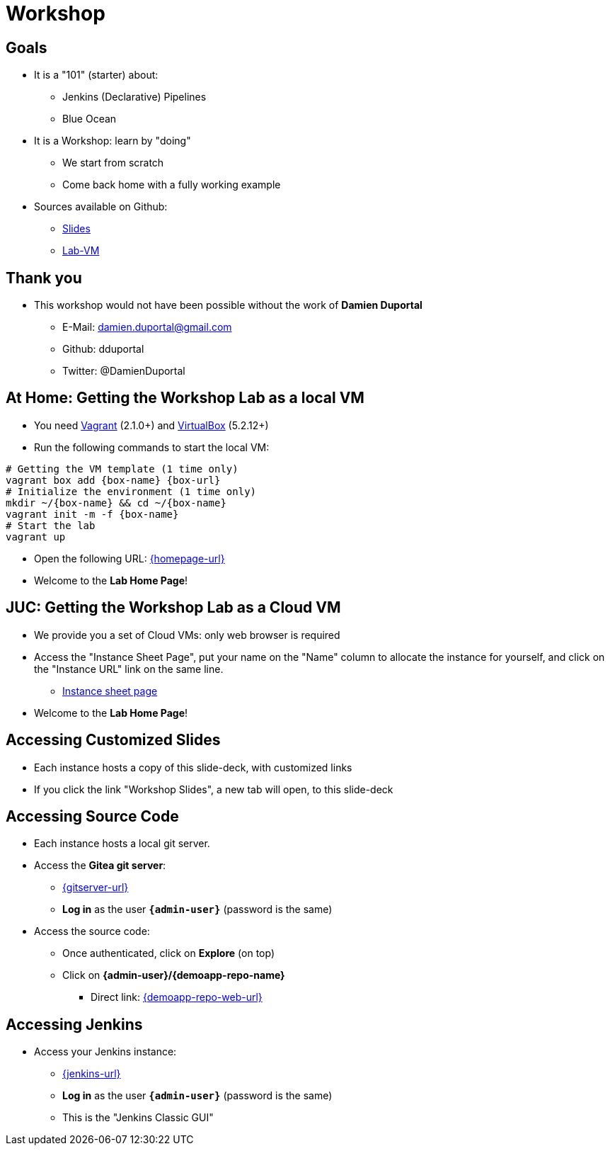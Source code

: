 
[background-color="hsl(50, 89%, 74%)"]
= Workshop

== Goals

* It is a "101" (starter) about:
** Jenkins (Declarative) Pipelines
** Blue Ocean

* It is a Workshop: learn by "doing"
** We start from scratch
** Come back home with a fully working example

* Sources available on Github:
** link:https://github.com/jmMeessen/presentations[Slides,window=_blank]
** link:https://github.com/jmMeessen/lab-vm[Lab-VM,window=_blank]

== Thank you

* This workshop would not have been possible without the work 
of *Damien Duportal*
** E-Mail: damien.duportal@gmail.com
** Github: dduportal
** Twitter: @DamienDuportal

== At Home: Getting the Workshop Lab as a local VM

* You need link:https://www.vagrantup.com/[Vagrant,window=_blank] (2.1.0+)
and link:https://www.virtualbox.org/[VirtualBox,window=_blank] (5.2.12+)
* Run the following commands to start the local VM:

[source,bash,subs="attributes"]
----
# Getting the VM template (1 time only)
vagrant box add {box-name} {box-url}
# Initialize the environment (1 time only)
mkdir ~/{box-name} && cd ~/{box-name}
vagrant init -m -f {box-name}
# Start the lab
vagrant up
----

* Open the following URL: link:{homepage-url}[{homepage-url},window=_blank]
* Welcome to the *Lab Home Page*!

== JUC: Getting the Workshop Lab as a Cloud VM

* We provide you a set of Cloud VMs: only web browser is required

* Access the "Instance Sheet Page",
put your name on the "Name" column to allocate the instance for yourself,
and click on the "Instance URL" link on the same line.
** link:{instance-sheet-url}[Instance sheet page,window=_blank]

* Welcome to the *Lab Home Page*!

== Accessing Customized Slides

* Each instance hosts a copy of this slide-deck,
with customized links
* If you click the link "Workshop Slides",
a new tab will open, to this slide-deck

== Accessing Source Code

* Each instance hosts a local git server.
* Access the *Gitea git server*:
** link:{gitserver-url}[{gitserver-url},window=_blank]
** *Log in*  as the user *`{admin-user}`* (password is the same)
* Access the source code:
** Once authenticated, click on *Explore* (on top)
** Click on *{admin-user}/{demoapp-repo-name}*
*** Direct link: link:{demoapp-repo-web-url}[{demoapp-repo-web-url},window=_blank]

== Accessing Jenkins

* Access your Jenkins instance:
** link:{jenkins-url}[{jenkins-url},window=_blank]
** *Log in*  as the user *`{admin-user}`* (password is the same)
** This is the "Jenkins Classic GUI"
